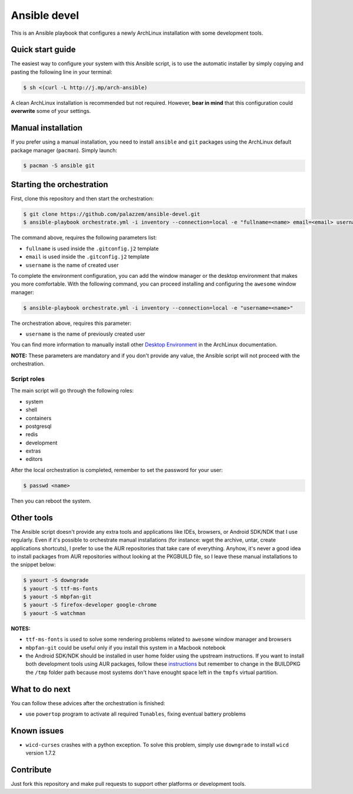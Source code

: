 =============
Ansible devel
=============

This is an Ansible playbook that configures a newly ArchLinux installation with some development tools.

Quick start guide
-----------------

The easiest way to configure your system with this Ansible script, is to use the automatic installer by simply
copying and pasting the following line in your terminal:

.. code-block:: bash

    $ sh <(curl -L http://j.mp/arch-ansible)

A clean ArchLinux installation is recommended but not required. However, **bear in mind** that this configuration
could **overwrite** some of your settings.

Manual installation
--------------------

If you prefer using a manual installation, you need to install ``ansible`` and ``git`` packages using the
ArchLinux default package manager (``pacman``). Simply launch:

.. code-block:: bash

	$ pacman -S ansible git

Starting the orchestration
--------------------------

First, clone this repository and then start the orchestration:

.. code-block:: bash

	$ git clone https://github.com/palazzem/ansible-devel.git
	$ ansible-playbook orchestrate.yml -i inventory --connection=local -e "fullname=<name> email=<email> username=<name>"

The command above, requires the following parameters list:

* ``fullname`` is used inside the ``.gitconfig.j2`` template
* ``email`` is used inside the ``.gitconfig.j2`` template
* ``username`` is the name of created user

To complete the environment configuration, you can add the window manager or the desktop environment that makes you more
comfortable. With the following command, you can proceed installing and configuring the ``awesome`` window manager:

.. code-block:: bash

    $ ansible-playbook orchestrate.yml -i inventory --connection=local -e "username=<name>"

The orchestration above, requires this parameter:

* ``username`` is the name of previously created user

You can find more information to manually install other `Desktop Environment`_ in the ArchLinux documentation.

.. _Desktop Environment: https://wiki.archlinux.org/index.php/Desktop_environment

**NOTE:** These parameters are mandatory and if you don't provide any value, the Ansible script will not proceed with
the orchestration.

Script roles
~~~~~~~~~~~~

The main script will go through the following roles:

* system
* shell
* containers
* postgresql
* redis
* development
* extras
* editors

After the local orchestration is completed, remember to set the password for your user:

.. code-block:: bash

    $ passwd <name>

Then you can reboot the system.

Other tools
-----------

The Ansible script doesn't provide any extra tools and applications like IDEs, browsers, or Android SDK/NDK that I use
regularly. Even if it's possible to orchestrate manual installations (for instance: wget the archive, untar, create
applications shortcuts), I prefer to use the AUR repositories that take care of everything. Anyhow, it's never a good
idea to install packages from AUR repositories without looking at the PKGBUILD file, so I leave these manual installations
to the snippet below:

.. code-block:: bash

    $ yaourt -S downgrade
    $ yaourt -S ttf-ms-fonts
    $ yaourt -S mbpfan-git
    $ yaourt -S firefox-developer google-chrome
    $ yaourt -S watchman

**NOTES:**

* ``ttf-ms-fonts`` is used to solve some rendering problems related to ``awesome`` window manager and browsers
* ``mbpfan-git`` could be useful only if you install this system in a Macbook notebook
* the Android SDK/NDK should be installed in user home folder using the upstream instructions. If you want to install
  both development tools using AUR packages, follow these `instructions`_ but remember to change in the BUILDPKG the ``/tmp``
  folder path because most systems don't have enought space left in the ``tmpfs`` virtual partition.

.. _instructions: https://wiki.archlinux.org/index.php/android

What to do next
---------------

You can follow these advices after the orchestration is finished:

* use ``powertop`` program to activate all required ``Tunables``, fixing eventual battery problems

Known issues
------------

* ``wicd-curses`` crashes with a python exception. To solve this problem, simply use ``downgrade`` to install
  ``wicd`` version 1.7.2

Contribute
----------

Just fork this repository and make pull requests to support other platforms or development tools.

